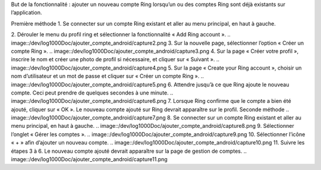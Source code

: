 But de la fonctionnalité : ajouter un nouveau compte Ring lorsqu’un ou des comptes Ring sont déjà existants sur l’application.  

Première méthode
1.	Se connecter sur un compte Ring existant et aller au menu principal, en haut à gauche.

.. image::/dev/log1000Doc/ajouter_compte_android/capture1.png
2.	Dérouler le menu du profil ring et sélectionner la fonctionnalité « Add Ring account ».
.. image::/dev/log1000Doc/ajouter_compte_android/capture2.png
3.	Sur la nouvelle page, sélectionner l’option « Créer un compte Ring ».
.. image::/dev/log1000Doc/ajouter_compte_android/capture3.png
4.	Sur la page « Créer votre profil », inscrire le nom et créer une photo de profil si nécessaire, et cliquer sur « Suivant ».
.. image::/dev/log1000Doc/ajouter_compte_android/capture4.png
5.	Sur la page « Create your Ring account », choisir un nom d’utilisateur et un mot de passe et cliquer sur « Créer un compte Ring ».
.. image::/dev/log1000Doc/ajouter_compte_android/capture5.png
6.	Attendre jusqu’à ce que Ring ajoute le nouveau compte. Ceci peut prendre de quelques secondes à une minute.
.. image::/dev/log1000Doc/ajouter_compte_android/capture6.png
7.	Lorsque Ring confirme que le compte a bien été ajouté, cliquer sur « OK ». Le nouveau compte ajouté sur Ring devrait apparaître sur le profil.
Seconde méthode
.. image::/dev/log1000Doc/ajouter_compte_android/capture7.png
8.	Se connecter sur un compte Ring existant et aller au menu principal, en haut à gauche.
.. image::/dev/log1000Doc/ajouter_compte_android/capture8.png
9.	Sélectionner l’onglet « Gérer les comptes ».
.. image::/dev/log1000Doc/ajouter_compte_android/capture9.png
10.	Sélectionner l’icône « + » afin d’ajouter un nouveau compte.
.. image::/dev/log1000Doc/ajouter_compte_android/capture10.png
11.	Suivre les étapes 3 à 6. Le nouveau compte ajouté devrait apparaître sur la page de gestion de comptes.
.. image::/dev/log1000Doc/ajouter_compte_android/capture11.png
